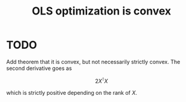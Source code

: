 :PROPERTIES:
:ID:       5c27ab43-37d4-4baa-b08a-6fb22cab5a29
:mtime:    20220225223630
:ctime:    20220218202913
:END:
#+title: OLS optimization is convex

* TODO
Add theorem that it is convex, but not necessarily strictly convex. The second derivative goes as

\[
2 X^{\intercal} X
\]

which is strictly positive depending on the rank of \( X \).

